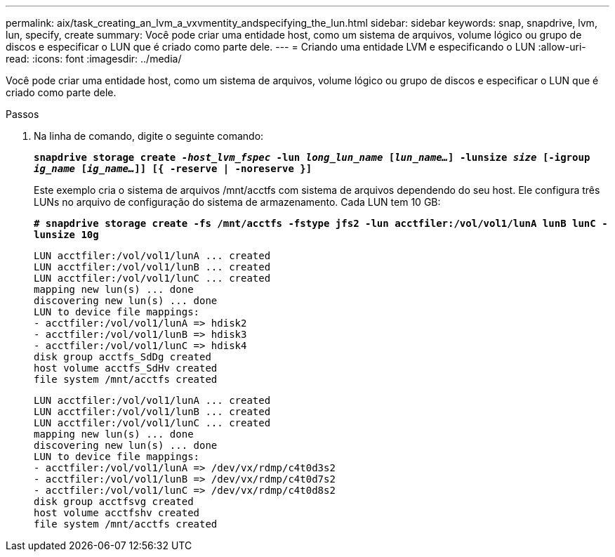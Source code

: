 ---
permalink: aix/task_creating_an_lvm_a_vxvmentity_andspecifying_the_lun.html 
sidebar: sidebar 
keywords: snap, snapdrive, lvm, lun, specify, create 
summary: Você pode criar uma entidade host, como um sistema de arquivos, volume lógico ou grupo de discos e especificar o LUN que é criado como parte dele. 
---
= Criando uma entidade LVM e especificando o LUN
:allow-uri-read: 
:icons: font
:imagesdir: ../media/


[role="lead"]
Você pode criar uma entidade host, como um sistema de arquivos, volume lógico ou grupo de discos e especificar o LUN que é criado como parte dele.

.Passos
. Na linha de comando, digite o seguinte comando:
+
`*snapdrive storage create _-host_lvm_fspec_ -lun _long_lun_name_ [_lun_name..._] -lunsize _size_ [-igroup _ig_name_ [_ig_name..._]] [{ -reserve | -noreserve }]*`

+
Este exemplo cria o sistema de arquivos /mnt/acctfs com sistema de arquivos dependendo do seu host. Ele configura três LUNs no arquivo de configuração do sistema de armazenamento. Cada LUN tem 10 GB:

+
`*# snapdrive storage create -fs /mnt/acctfs -fstype jfs2 -lun acctfiler:/vol/vol1/lunA lunB lunC -lunsize 10g*`

+
[listing]
----
LUN acctfiler:/vol/vol1/lunA ... created
LUN acctfiler:/vol/vol1/lunB ... created
LUN acctfiler:/vol/vol1/lunC ... created
mapping new lun(s) ... done
discovering new lun(s) ... done
LUN to device file mappings:
- acctfiler:/vol/vol1/lunA => hdisk2
- acctfiler:/vol/vol1/lunB => hdisk3
- acctfiler:/vol/vol1/lunC => hdisk4
disk group acctfs_SdDg created
host volume acctfs_SdHv created
file system /mnt/acctfs created
----
+
[listing]
----
LUN acctfiler:/vol/vol1/lunA ... created
LUN acctfiler:/vol/vol1/lunB ... created
LUN acctfiler:/vol/vol1/lunC ... created
mapping new lun(s) ... done
discovering new lun(s) ... done
LUN to device file mappings:
- acctfiler:/vol/vol1/lunA => /dev/vx/rdmp/c4t0d3s2
- acctfiler:/vol/vol1/lunB => /dev/vx/rdmp/c4t0d7s2
- acctfiler:/vol/vol1/lunC => /dev/vx/rdmp/c4t0d8s2
disk group acctfsvg created
host volume acctfshv created
file system /mnt/acctfs created
----

